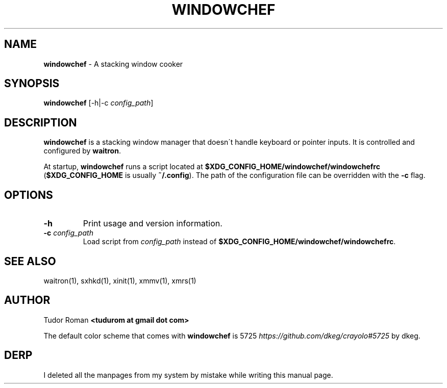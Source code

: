 .\" generated with Ronn/v0.7.3
.\" http://github.com/rtomayko/ronn/tree/0.7.3
.
.TH "WINDOWCHEF" "1" "December 2016" "Windowchef" "Windowchef Manual"
.
.SH "NAME"
\fBwindowchef\fR \- A stacking window cooker
.
.SH "SYNOPSIS"
\fBwindowchef\fR [\-h|\-c \fIconfig_path\fR]
.
.SH "DESCRIPTION"
\fBwindowchef\fR is a stacking window manager that doesn\'t handle keyboard or pointer inputs\. It is controlled and configured by \fBwaitron\fR\.
.
.P
At startup, \fBwindowchef\fR runs a script located at \fB$XDG_CONFIG_HOME/windowchef/windowchefrc\fR (\fB$XDG_CONFIG_HOME\fR is usually \fB~/\.config\fR)\. The path of the configuration file can be overridden with the \fB\-c\fR flag\.
.
.SH "OPTIONS"
.
.TP
\fB\-h\fR
Print usage and version information\.
.
.TP
\fB\-c\fR \fIconfig_path\fR
Load script from \fIconfig_path\fR instead of \fB$XDG_CONFIG_HOME/windowchef/windowchefrc\fR\.
.
.SH "SEE ALSO"
waitron(1), sxhkd(1), xinit(1), xmmv(1), xmrs(1)
.
.SH "AUTHOR"
Tudor Roman \fB<tudurom at gmail dot com>\fR
.
.P
The default color scheme that comes with \fBwindowchef\fR is 5725 \fIhttps://github\.com/dkeg/crayolo#5725\fR by dkeg\.
.
.SH "DERP"
I deleted all the manpages from my system by mistake while writing this manual page\.
